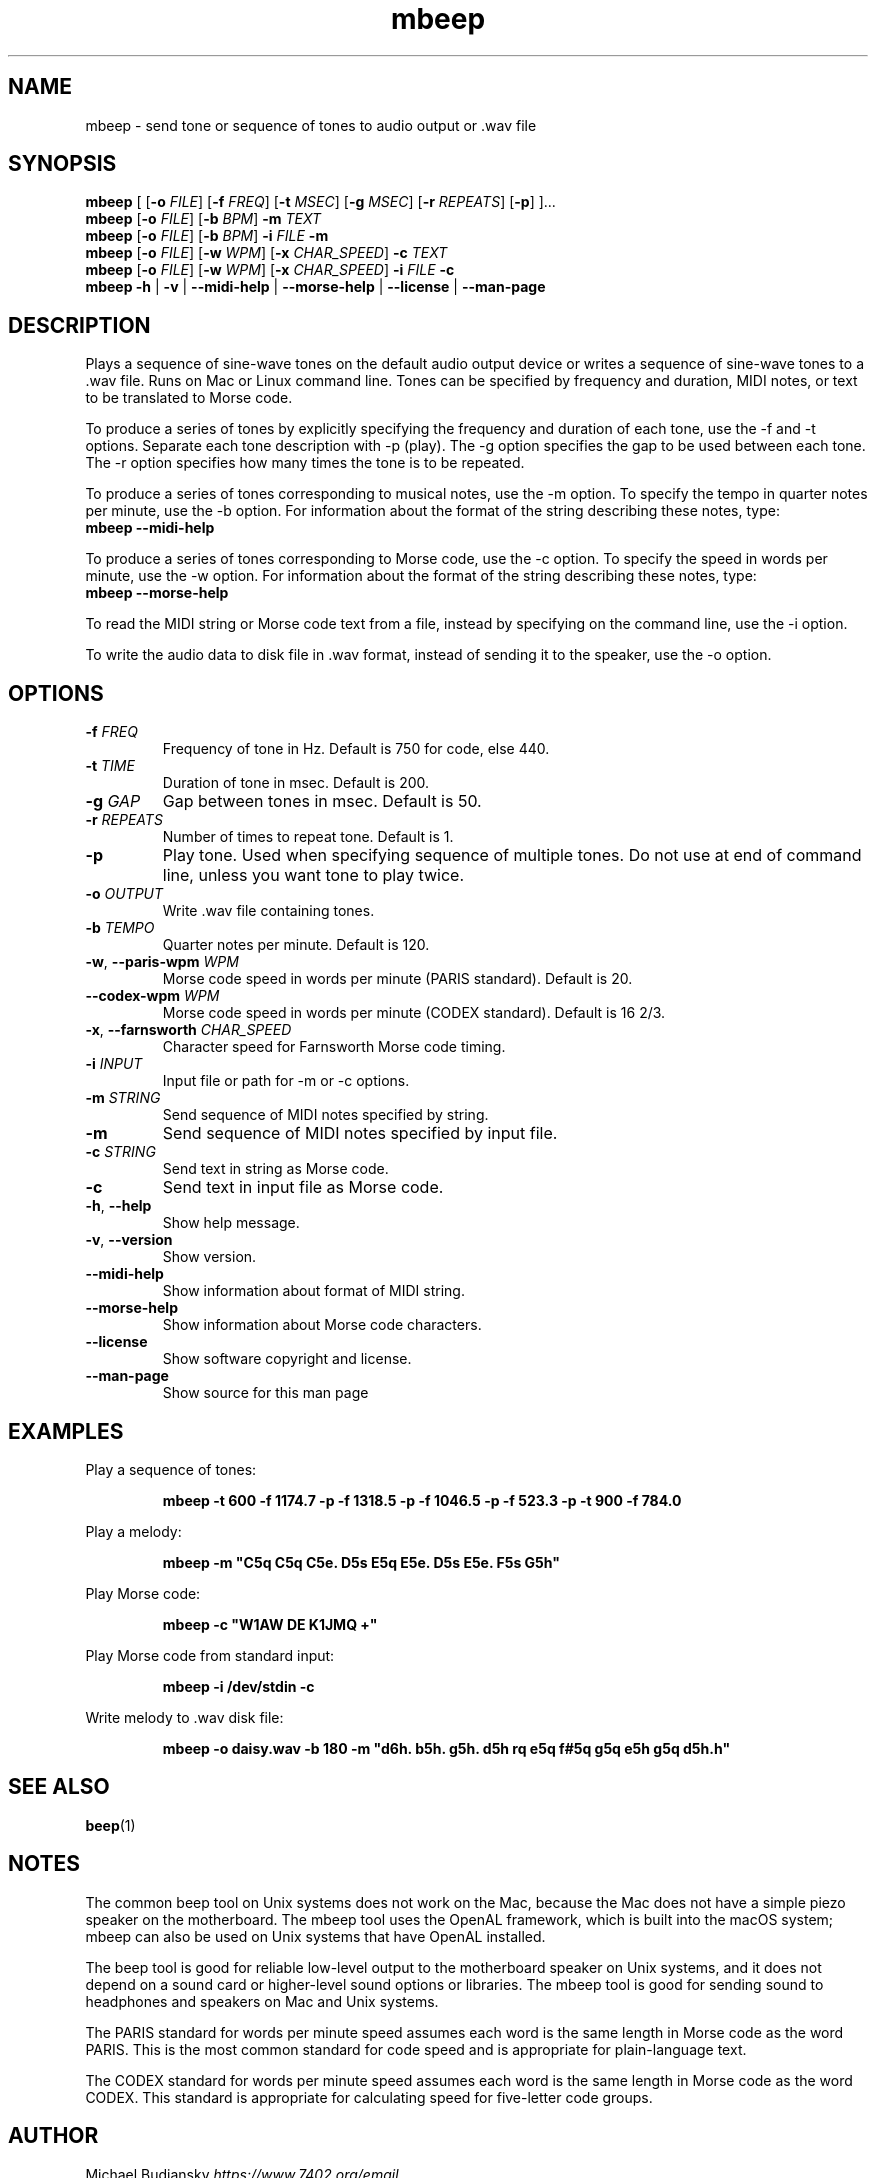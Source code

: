 .TH mbeep 1

.SH NAME
mbeep \- send tone or sequence of tones to audio output or .wav file

.SH SYNOPSIS
.nf
\fBmbeep\fR [ [\fB\-o\fR \fIFILE\fR] [\fB\-f\fR \fIFREQ\fR] [\fB\-t\fR \fIMSEC\fR] [\fB\-g\fR \
\fIMSEC\fR] [\fB\-r\fR \fIREPEATS\fR] [\fB\-p\fR] ]...
\fBmbeep\fR [\fB\-o\fR \fIFILE\fR] [\fB\-b\fR \fIBPM\fR] \fB\-m\fR \fITEXT\fR
\fBmbeep\fR [\fB\-o\fR \fIFILE\fR] [\fB\-b\fR \fIBPM\fR] \fB\-i\fR \fIFILE\fR \fB\-m\fR
\fBmbeep\fR [\fB\-o\fR \fIFILE\fR] [\fB\-w\fR \fIWPM\fR] [\fB\-x\fR \fICHAR_SPEED\fR] \fB\-c\fR \fITEXT\fR
\fBmbeep\fR [\fB\-o\fR \fIFILE\fR] [\fB\-w\fR \fIWPM\fR] [\fB\-x\fR \fICHAR_SPEED\fR] \fB\-i\fR \fIFILE\fR \fB\-c\fR
\fBmbeep\fR \fB\-h\fR | \fB\-v\fR | \fB\-\-midi\-help\fR | \fB\-\-morse\-help\fR | \
\fB\-\-license\fR | \fB\-\-man\-page\fR
.fi

.SH DESCRIPTION
Plays a sequence of sine\-wave tones on the default audio output device or writes a sequence of
sine\-wave tones to a .wav file.
Runs on Mac or Linux command line. Tones can be specified by frequency and duration, MIDI notes,
or text to be translated to Morse code.

To produce a series of tones by explicitly specifying the frequency and duration of each tone, use
the \-f and \-t options. Separate each tone description with -p (play). The \-g option specifies
the gap to be used between each tone. The \-r option specifies how many times the tone
is to be repeated.

To produce a series of tones corresponding to musical notes, use the \-m option. To specify the
tempo in quarter notes per minute, use the \-b option. For information about the format of the
string describing these notes, type:
    \fBmbeep \-\-midi\-help\fR

To produce a series of tones corresponding to Morse code, use the \-c option. To specify the
speed in words per minute, use the \-w option. For information about the format of the
string describing these notes, type:
    \fBmbeep \-\-morse\-help\fR

To read the MIDI string or Morse code text from a file, instead by specifying on the command line,
use the \-i option.

To write the audio data to disk file in .wav format, instead of sending it to the speaker,
use the \-o option.

.SH OPTIONS

.TP
.BR \-f " " \fIFREQ\fR
Frequency of tone in Hz. Default is 750 for code, else 440.

.TP
.BR \-t " " \fITIME\fR
Duration of tone in msec. Default is 200.

.TP
.BR \-g " " \fIGAP\fR
Gap between tones in msec. Default is 50.

.TP
.BR \-r " " \fIREPEATS\fR
Number of times to repeat tone. Default is 1.

.TP
.BR \-p
Play tone. Used when specifying sequence of multiple tones. Do not use at end of command line,
unless you want tone to play twice.

.TP
.BR \-o " " \fIOUTPUT\fR
Write .wav file containing tones.

.TP
.BR \-b " " \fITEMPO\fR
Quarter notes per minute. Default is 120.

.TP
.BR \-w ", " \-\-paris\-wpm " " \fIWPM\fR
Morse code speed in words per minute (PARIS standard). Default is 20.

.TP
.BR \-\-codex\-wpm " " \fIWPM\fR
Morse code speed in words per minute (CODEX standard). Default is 16 2/3.

.TP
.BR \-x ", " \-\-farnsworth " " \fICHAR_SPEED\fR
Character speed for Farnsworth Morse code timing.

.TP
.BR \-i " " \fIINPUT\fR
Input file or path for -m or -c options.

.TP
.BR \-m " " \fISTRING\fR
Send sequence of MIDI notes specified by string.

.TP
.BR \-m
Send sequence of MIDI notes specified by input file.

.TP
.BR \-c " " \fISTRING\fR
Send text in string as Morse code.

.TP
.BR \-c
Send text in input file as Morse code.

.TP
.BR \-h ", " \-\-help\fR
Show help message.

.TP
.BR \-v ", " \-\-version
Show version.

.TP
.BR \-\-midi\-help
Show information about format of MIDI string.

.TP
.BR \-\-morse\-help
Show information about Morse code characters.

.TP
.BR \-\-license
Show software copyright and license.

.TP
.BR \-\-man\-page
Show source for this man page

.SH EXAMPLES
Play a sequence of tones:
.PP
.nf
.RS
\fBmbeep -t 600 -f 1174.7 -p -f 1318.5 -p -f 1046.5 -p -f 523.3 -p -t 900 -f 784.0\fR
.RE
.fi
.PP

Play a melody:
.PP
.nf
.RS
\fBmbeep -m "C5q C5q C5e. D5s E5q E5e. D5s E5e. F5s G5h"\fR
.RE
.fi
.PP

Play Morse code:
.PP
.nf
.RS
\fBmbeep -c "W1AW DE K1JMQ +"\fR
.RE
.fi
.PP

Play Morse code from standard input:
.PP
.nf
.RS
\fBmbeep -i /dev/stdin -c\fR
.RE
.fi
.PP

Write melody to .wav disk file:
.PP
.nf
.RS
\fBmbeep -o daisy.wav -b 180 -m "d6h. b5h. g5h. d5h rq e5q f#5q g5q e5h g5q d5h.h"\fR
.RE
.fi
.PP

.SH SEE ALSO
.BR beep (1)

.SH NOTES
The common beep tool on Unix systems does not work on the Mac, because the Mac does not have a simple piezo
speaker on the motherboard. The mbeep tool uses the OpenAL framework, which is built into the macOS system;
mbeep can also be used on Unix systems that have OpenAL installed.

The beep tool is good for reliable low\-level output to the motherboard speaker on Unix systems, and it does
not depend on a sound card or higher\-level sound options or libraries. The mbeep tool is good for sending sound to headphones
and speakers on Mac and Unix systems.

The PARIS standard for words per minute speed assumes each word is the same length in Morse code as the word PARIS. This is the most common standard for code speed and is appropriate for plain\-language text.

The CODEX standard for words per minute speed assumes each word is the same length in Morse code as the word CODEX. This standard is appropriate for calculating speed for five\-letter code groups.

.SH AUTHOR
Michael Budiansky \fIhttps://www.7402.org/email\fR
